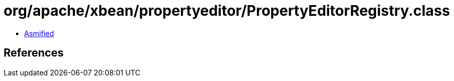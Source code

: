 = org/apache/xbean/propertyeditor/PropertyEditorRegistry.class

 - link:PropertyEditorRegistry-asmified.java[Asmified]

== References

